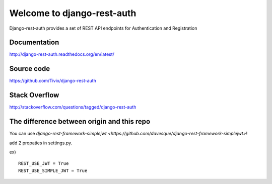 Welcome to django-rest-auth
===========================

.. image:: https://travis-ci.org/Tivix/django-rest-auth.svg
    :target: https://travis-ci.org/Tivix/django-rest-auth


.. image:: https://coveralls.io/repos/Tivix/django-rest-auth/badge.svg
    :target: https://coveralls.io/r/Tivix/django-rest-auth?branch=master


.. image:: https://readthedocs.org/projects/django-rest-auth/badge/?version=latest
    :target: https://readthedocs.org/projects/django-rest-auth/?badge=latest


Django-rest-auth provides a set of REST API endpoints for Authentication and Registration


Documentation
-------------
http://django-rest-auth.readthedocs.org/en/latest/


Source code
-----------
https://github.com/Tivix/django-rest-auth


Stack Overflow
-----------
http://stackoverflow.com/questions/tagged/django-rest-auth


The difference between origin and this repo
-----------
You can use `django-rest-framework-simplejwt <https://github.com/davesque/django-rest-framework-simplejwt>`!

add 2 propaties in settings.py.

ex)

::

    REST_USE_JWT = True
    REST_USE_SIMPLE_JWT = True
